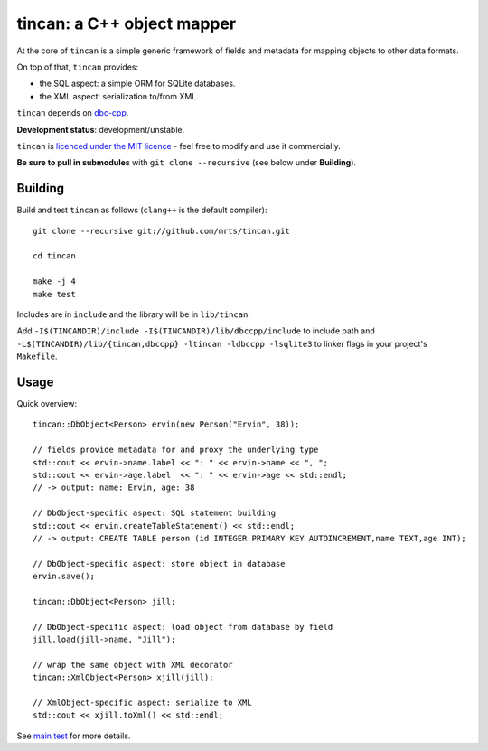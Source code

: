 tincan: a C++ object mapper
===========================

At the core of ``tincan`` is a simple generic framework of fields and metadata
for mapping objects to other data formats.

On top of that, ``tincan`` provides:

* the SQL aspect: a simple ORM for SQLite databases.

* the XML aspect: serialization to/from XML.

``tincan`` depends on `dbc-cpp`_.

**Development status**: development/unstable.

``tincan`` is `licenced under the MIT licence`_ - feel free to modify and
use it commercially.

**Be sure to pull in submodules** with ``git clone --recursive`` (see below
under **Building**).

Building
--------

Build and test ``tincan`` as follows (``clang++`` is the default compiler)::

  git clone --recursive git://github.com/mrts/tincan.git

  cd tincan

  make -j 4
  make test

Includes are in ``include`` and the library will be in ``lib/tincan``.

Add ``-I$(TINCANDIR)/include -I$(TINCANDIR)/lib/dbccpp/include`` to include
path and ``-L$(TINCANDIR)/lib/{tincan,dbccpp} -ltincan -ldbccpp -lsqlite3`` to
linker flags in your project's ``Makefile``.

Usage
-----
Quick overview::

 tincan::DbObject<Person> ervin(new Person("Ervin", 38));

 // fields provide metadata for and proxy the underlying type
 std::cout << ervin->name.label << ": " << ervin->name << ", ";
 std::cout << ervin->age.label  << ": " << ervin->age << std::endl;
 // -> output: name: Ervin, age: 38

 // DbObject-specific aspect: SQL statement building
 std::cout << ervin.createTableStatement() << std::endl;
 // -> output: CREATE TABLE person (id INTEGER PRIMARY KEY AUTOINCREMENT,name TEXT,age INT);

 // DbObject-specific aspect: store object in database
 ervin.save();

 tincan::DbObject<Person> jill;

 // DbObject-specific aspect: load object from database by field
 jill.load(jill->name, "Jill");

 // wrap the same object with XML decorator
 tincan::XmlObject<Person> xjill(jill);

 // XmlObject-specific aspect: serialize to XML
 std::cout << xjill.toXml() << std::endl;

See `main test`_ for more details.

.. _`licenced under the MIT licence`: https://github.com/mrts/tincan/blob/master/LICENCE.rst
.. _main test: http://github.com/mrts/tincan/blob/master/test/src/main.cpp
.. _dbc-cpp: http://github.com/mrts/dbc-cpp/
